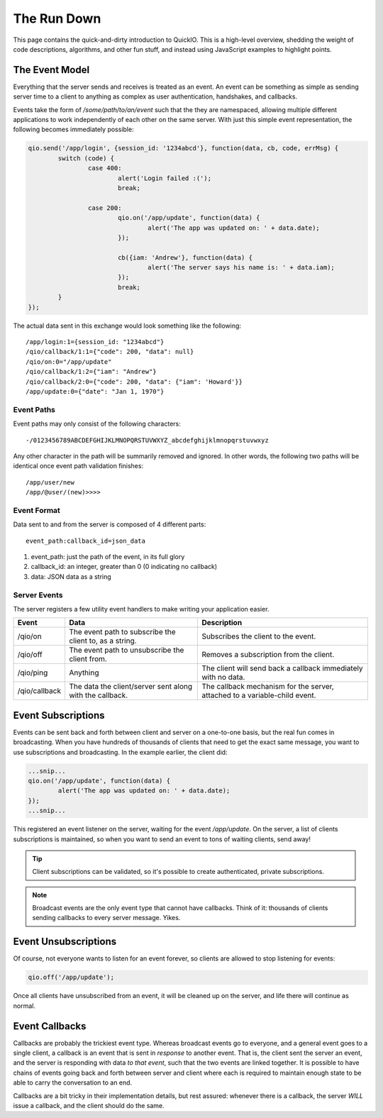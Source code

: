 The Run Down
************

This page contains the quick-and-dirty introduction to QuickIO. This is a high-level overview, shedding the weight of code descriptions, algorithms, and other fun stuff, and instead using JavaScript examples to highlight points.

The Event Model
===============

Everything that the server sends and receives is treated as an event. An event can be something as simple as sending server time to a client to anything as complex as user authentication, handshakes, and callbacks.

Events take the form of `/some/path/to/an/event` such that the they are namespaced, allowing multiple different applications to work independently of each other on the same server. With just this simple event representation, the following becomes immediately possible:

.. code-block:: javascript

	qio.send('/app/login', {session_id: '1234abcd'}, function(data, cb, code, errMsg) {
		switch (code) {
			case 400:
				alert('Login failed :(');
				break;

			case 200:
				qio.on('/app/update', function(data) {
					alert('The app was updated on: ' + data.date);
				});

				cb({iam: 'Andrew'}, function(data) {
					alert('The server says his name is: ' + data.iam);
				});
				break;
		}
	});

The actual data sent in this exchange would look something like the following::

	/app/login:1={session_id: "1234abcd"}
	/qio/callback/1:1={"code": 200, "data": null}
	/qio/on:0="/app/update"
	/qio/callback/1:2={"iam": "Andrew"}
	/qio/callback/2:0={"code": 200, "data": {"iam": 'Howard'}}
	/app/update:0={"date": "Jan 1, 1970"}

Event Paths
-----------

Event paths may only consist of the following characters::

	-/0123456789ABCDEFGHIJKLMNOPQRSTUVWXYZ_abcdefghijklmnopqrstuvwxyz

Any other character in the path will be summarily removed and ignored.  In other words, the following two paths will be identical once event path validation finishes::

	/app/user/new
	/app/@user/(new)>>>>

Event Format
------------

Data sent to and from the server is composed of 4 different parts::

	event_path:callback_id=json_data

1. event_path: just the path of the event, in its full glory
2. callback_id: an integer, greater than 0 (0 indicating no callback)
3. data: JSON data as a string

Server Events
-------------

The server registers a few utility event handlers to make writing your application easier.

.. _server_events:

==================== =============================== ==========================================
Event                Data                            Description
==================== =============================== ==========================================
/qio/on              The event path to subscribe     Subscribes the client to the event.
                     the client to, as a string.

/qio/off             The event path to unsubscribe   Removes a subscription from the client.
                     the client from.

/qio/ping            Anything                        The client will send back a callback
                                                     immediately with no data.

/qio/callback        The data the client/server sent The callback mechanism for the server,
                     along with the callback.        attached to a variable-child event.
==================== =============================== ==========================================

Event Subscriptions
===================

Events can be sent back and forth between client and server on a one-to-one basis, but the real fun comes in broadcasting. When you have hundreds of thousands of clients that need to get the exact same message, you want to use subscriptions and broadcasting. In the example earlier, the client did:

.. code-block:: javascript

	...snip...
	qio.on('/app/update', function(data) {
		alert('The app was updated on: ' + data.date);
	});
	...snip...

This registered an event listener on the server, waiting for the event `/app/update`. On the server, a list of clients subscriptions is maintained, so when you want to send an event to tons of waiting clients, send away!

.. tip:: Client subscriptions can be validated, so it's possible to create authenticated, private subscriptions.
.. note:: Broadcast events are the only event type that cannot have callbacks. Think of it: thousands of clients sending callbacks to every server message. Yikes.

Event Unsubscriptions
=====================

Of course, not everyone wants to listen for an event forever, so clients are allowed to stop listening for events:

.. code-block:: javascript

	qio.off('/app/update');

Once all clients have unsubscribed from an event, it will be cleaned up on the server, and life there will continue as normal.

Event Callbacks
===============

Callbacks are probably the trickiest event type. Whereas broadcast events go to everyone, and a general event goes to a single client, a callback is an event that is sent in *response* to another event. That is, the client sent the server an event, and the server is responding with data *to that event*, such that the two events are linked together. It is possible to have chains of events going back and forth between server and client where each is required to maintain enough state to be able to carry the conversation to an end.

Callbacks are a bit tricky in their implementation details, but rest assured: whenever there is a callback, the server *WILL* issue a callback, and the client should do the same.
